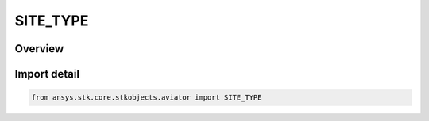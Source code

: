 SITE_TYPE
=========

.. py:class:: ansys.stk.core.stkobjects.aviator.SITE_TYPE

   IntEnum


.. py:currentmodule:: SITE_TYPE

Overview
--------

.. tab-set::

    .. tab-item:: Members
        
        .. list-table::
            :header-rows: 0
            :widths: auto

            * - :py:attr:`~SITE_AIRPORT_FROM_CATALOG`
              - Airport from Catalog site.

            * - :py:attr:`~SITE_END_OF_PREV_PROCEDURE`
              - End of Previous Procedure site.

            * - :py:attr:`~SITE_NAVAID_FROM_CATALOG`
              - Navaid from Catalog site.

            * - :py:attr:`~SITE_REFERENCE_STATE`
              - Reference State site.

            * - :py:attr:`~SITE_RELATIVE_TO_PREV_PROCEDURE`
              - Relative to Previous Procedure site.

            * - :py:attr:`~SITE_RELATIVE_TO_STATIONARY_STK_OBJECT`
              - Relative to Stationary STK Object site.

            * - :py:attr:`~SITE_RUNWAY`
              - Runway site.

            * - :py:attr:`~SITE_RUNWAY_FROM_CATALOG`
              - Runway from Catalog site.

            * - :py:attr:`~SITE_STK_AREA_TARGET`
              - STK Area Target site.

            * - :py:attr:`~SITE_STK_OBJECT_WAYPOINT`
              - STK Object Waypoint site.

            * - :py:attr:`~SITE_STK_STATIC_OBJECT`
              - STK STatic Object site.

            * - :py:attr:`~SITE_STK_VEHICLE`
              - STK Vehicle site.

            * - :py:attr:`~SITE_SUPER_PROCEDURE`
              - Super Procedure site.

            * - :py:attr:`~SITE_VTOL_POINT`
              - VTOL Point site.

            * - :py:attr:`~SITE_VTOL_POINT_FROM_CATALOG`
              - VTOL Point from Catalog site.

            * - :py:attr:`~SITE_WAYPOINT`
              - Waypoint site.

            * - :py:attr:`~SITE_WAYPOINT_FROM_CATALOG`
              - Waypoint from Catalog site.

            * - :py:attr:`~SITE_DYN_STATE`
              - DynState site.


Import detail
-------------

.. code-block:: python

    from ansys.stk.core.stkobjects.aviator import SITE_TYPE


